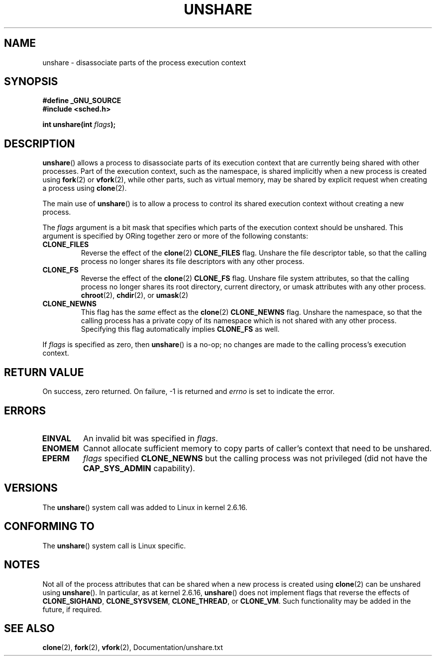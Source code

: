 .\" (C) 2006, Janak Desai <janak@us.ibm.com>
.\" (C) 2006, Michael Kerrisk <mtk.manpages@gmail.com>
.\" Licensed under the GPL
.\"
.\" Patch Justification:
.\" unshare system call is needed to implement, using PAM,
.\" per-security_context and/or per-user namespace to provide
.\" polyinstantiated directories. Using unshare and bind mounts, a
.\" PAM module can create private namespace with appropriate
.\" directories(based on user's security context) bind mounted on
.\" public directories such as /tmp, thus providing an instance of
.\" /tmp that is based on user's security context. Without the
.\" unshare system call, namespace separation can only be achieved
.\" by clone, which would require porting and maintaining all commands
.\" such as login, and su, that establish a user session.
.\"
.\" FIXME Document CLONE_NEWIPC, which is new in 2.6.18
.\" FIXME Document CLONE_NEWUTS, which is new in 2.6.19
.\"
.TH UNSHARE 2 2007-07-26 "Linux" "Linux Programmer's Manual"
.SH NAME
unshare \- disassociate parts of the process execution context
.SH SYNOPSIS
.nf
.B #define _GNU_SOURCE
.\" Actually _BSD_SOURCE || _SVID_SOURCE
.\" See http://sources.redhat.com/bugzilla/show_bug.cgi?id=4749
.B #include <sched.h>
.sp
.BI "int unshare(int " flags );
.fi
.SH DESCRIPTION
.BR unshare ()
allows a process to disassociate parts of its execution
context that are currently being shared with other processes.
Part of the execution context, such as the namespace, is shared
implicitly when a new process is created using
.BR fork (2)
or
.BR vfork (2),
while other parts, such as virtual memory, may be
shared by explicit request when creating a process using
.BR clone (2).

The main use of
.BR unshare ()
is to allow a process to control its
shared execution context without creating a new process.

The
.I flags
argument is a bit mask that specifies which parts of
the execution context should be unshared.
This argument is specified by ORing together zero or more
of the following constants:
.TP
.B CLONE_FILES
Reverse the effect of the
.BR clone (2)
.B CLONE_FILES
flag.
Unshare the file descriptor table, so that the calling process
no longer shares its file descriptors with any other process.
.TP
.B CLONE_FS
Reverse the effect of the
.BR clone (2)
.B CLONE_FS
flag.
Unshare file system attributes, so that the calling process
no longer shares its root directory, current directory,
or umask attributes with any other process.
.BR chroot (2),
.BR chdir (2),
or
.BR umask (2)
.TP
.B CLONE_NEWNS
.\" These flag name are inconsistent:
.\" CLONE_NEWNS does the same thing in clone(), but CLONE_VM,
.\" CLONE_FS, and CLONE_FILES reverse the action of the clone()
.\" flags of the same name.
This flag has the
.I same
effect as the
.BR clone (2)
.B CLONE_NEWNS
flag.
Unshare the namespace, so that the calling process has a private copy of
its namespace which is not shared with any other process.
Specifying this flag automatically implies
.B CLONE_FS
as well.
.\" As at 2.6.16, the following forced implications also apply,
.\" although the relevant flags are not yet implemented.
.\" If CLONE_THREAD is set force CLONE_VM.
.\" If CLONE_VM is set, force CLONE_SIGHAND.
.\" If CLONE_SIGHAND is set and signals are also being shared
.\" (i.e., current->signal->count > 1), force CLONE_THREAD.
.\"
.\" FIXME . CLONE_VM is not (yet, as at 2.6.16) implemented.
.\" .TP
.\" .B CLONE_VM
.\" Reverse the effect of the
.\" .BR clone (2)
.\" .B CLONE_VM
.\" flag.
.\" .RB ( CLONE_VM
.\" is also implicitly set by
.\" .BR vfork (2),
.\" and can be reversed using this
.\" .BR unshare ()
.\" flag.)
.\" Unshare virtual memory, so that the calling process no
.\" longer shares its virtual address space with any other process.
.PP
If
.I flags
is specified as zero, then
.BR unshare ()
is a no-op;
no changes are made to the calling process's execution context.
.SH RETURN VALUE
On success, zero returned.
On failure, \-1 is returned and
.I errno
is set to indicate the error.
.SH ERRORS
.TP
.B EINVAL
An invalid bit was specified in
.IR flags .
.TP
.B ENOMEM
Cannot allocate sufficient memory to copy parts of caller's
context that need to be unshared.
.TP
.B EPERM
.I flags
specified
.B CLONE_NEWNS
but the calling process was not privileged (did not have the
.B CAP_SYS_ADMIN
capability).
.SH VERSIONS
The
.BR unshare ()
system call was added to Linux in kernel 2.6.16.
.SH CONFORMING TO
The
.BR unshare ()
system call is Linux specific.
.SH NOTES
Not all of the process attributes that can be shared when
a new process is created using
.BR clone (2)
can be unshared using
.BR unshare ().
In particular, as at kernel 2.6.16,
.BR unshare ()
does not implement flags that reverse the effects of
.BR CLONE_SIGHAND ,
.\" However, we can do unshare(CLONE_SIGHAND) if CLONE_SIGHAND
.\" was not specified when doing clone(); i.e., unsharing
.\" signal handlers is permitted if we are not actually
.\" sharing signal handlers.   mtk
.BR CLONE_SYSVSEM ,
.BR CLONE_THREAD ,
or
.\" FIXME . check future kernel versions (e.g., 2.6.17)
.\" to see if CLONE_VM gets implemented.
.BR CLONE_VM .
.\" However, as at 2.6.16, we can do unshare(CLONE_VM) if CLONE_VM
.\" was not specified when doing clone(); i.e., unsharing
.\" virtual memory is permitted if we are not actually
.\" sharing virtual memory.   mtk
Such functionality may be added in the future, if required.
.\"
.\"9) Future Work
.\"--------------
.\"The current implementation of unshare does not allow unsharing of
.\"signals and signal handlers. Signals are complex to begin with and
.\"to unshare signals and/or signal handlers of a currently running
.\"process is even more complex. If in the future there is a specific
.\"need to allow unsharing of signals and/or signal handlers, it can
.\"be incrementally added to unshare without affecting legacy
.\"applications using unshare.
.\"
.SH SEE ALSO
.BR clone (2),
.BR fork (2),
.BR vfork (2),
Documentation/unshare.txt
